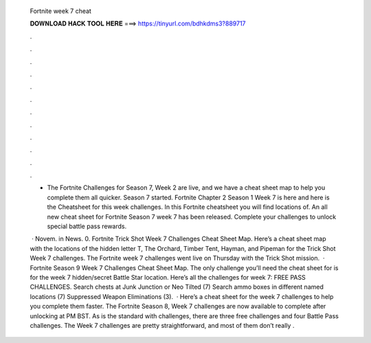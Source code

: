   Fortnite week 7 cheat
  
  
  
  𝐃𝐎𝐖𝐍𝐋𝐎𝐀𝐃 𝐇𝐀𝐂𝐊 𝐓𝐎𝐎𝐋 𝐇𝐄𝐑𝐄 ===> https://tinyurl.com/bdhkdms3?889717
  
  
  
  .
  
  
  
  .
  
  
  
  .
  
  
  
  .
  
  
  
  .
  
  
  
  .
  
  
  
  .
  
  
  
  .
  
  
  
  .
  
  
  
  .
  
  
  
  .
  
  
  
  .
  
  - The Fortnite Challenges for Season 7, Week 2 are live, and we have a cheat sheet map to help you complete them all quicker. Season 7 started. Fortnite Chapter 2 Season 1 Week 7 is here and here is the Cheatsheet for this week challenges. In this Fortnite cheatsheet you will find locations of. An all new cheat sheet for Fortnite Season 7 week 7 has been released. Complete your challenges to unlock special battle pass rewards.
  
   · Novem. in News. 0. Fortnite Trick Shot Week 7 Challenges Cheat Sheet Map. Here’s a cheat sheet map with the locations of the hidden letter T, The Orchard, Timber Tent, Hayman, and Pipeman for the Trick Shot Week 7 challenges. The Fortnite week 7 challenges went live on Thursday with the Trick Shot mission.  · Fortnite Season 9 Week 7 Challenges Cheat Sheet Map. The only challenge you’ll need the cheat sheet for is for the week 7 hidden/secret Battle Star location. Here’s all the challenges for week 7: FREE PASS CHALLENGES. Search chests at Junk Junction or Neo Tilted (7) Search ammo boxes in different named locations (7) Suppressed Weapon Eliminations (3).  · Here’s a cheat sheet for the week 7 challenges to help you complete them faster. The Fortnite Season 8, Week 7 challenges are now available to complete after unlocking at PM BST. As is the standard with challenges, there are three free challenges and four Battle Pass challenges. The Week 7 challenges are pretty straightforward, and most of them don’t really .
